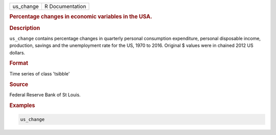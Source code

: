 .. container::

   .. container::

      ========= ===============
      us_change R Documentation
      ========= ===============

      .. rubric:: Percentage changes in economic variables in the USA.
         :name: percentage-changes-in-economic-variables-in-the-usa.

      .. rubric:: Description
         :name: description

      ``us_change`` contains percentage changes in quarterly personal
      consumption expenditure, personal disposable income, production,
      savings and the unemployment rate for the US, 1970 to 2016.
      Original $ values were in chained 2012 US dollars.

      .. rubric:: Format
         :name: format

      Time series of class 'tsibble'

      .. rubric:: Source
         :name: source

      Federal Reserve Bank of St Louis.

      .. rubric:: Examples
         :name: examples

      .. code:: R

         us_change
